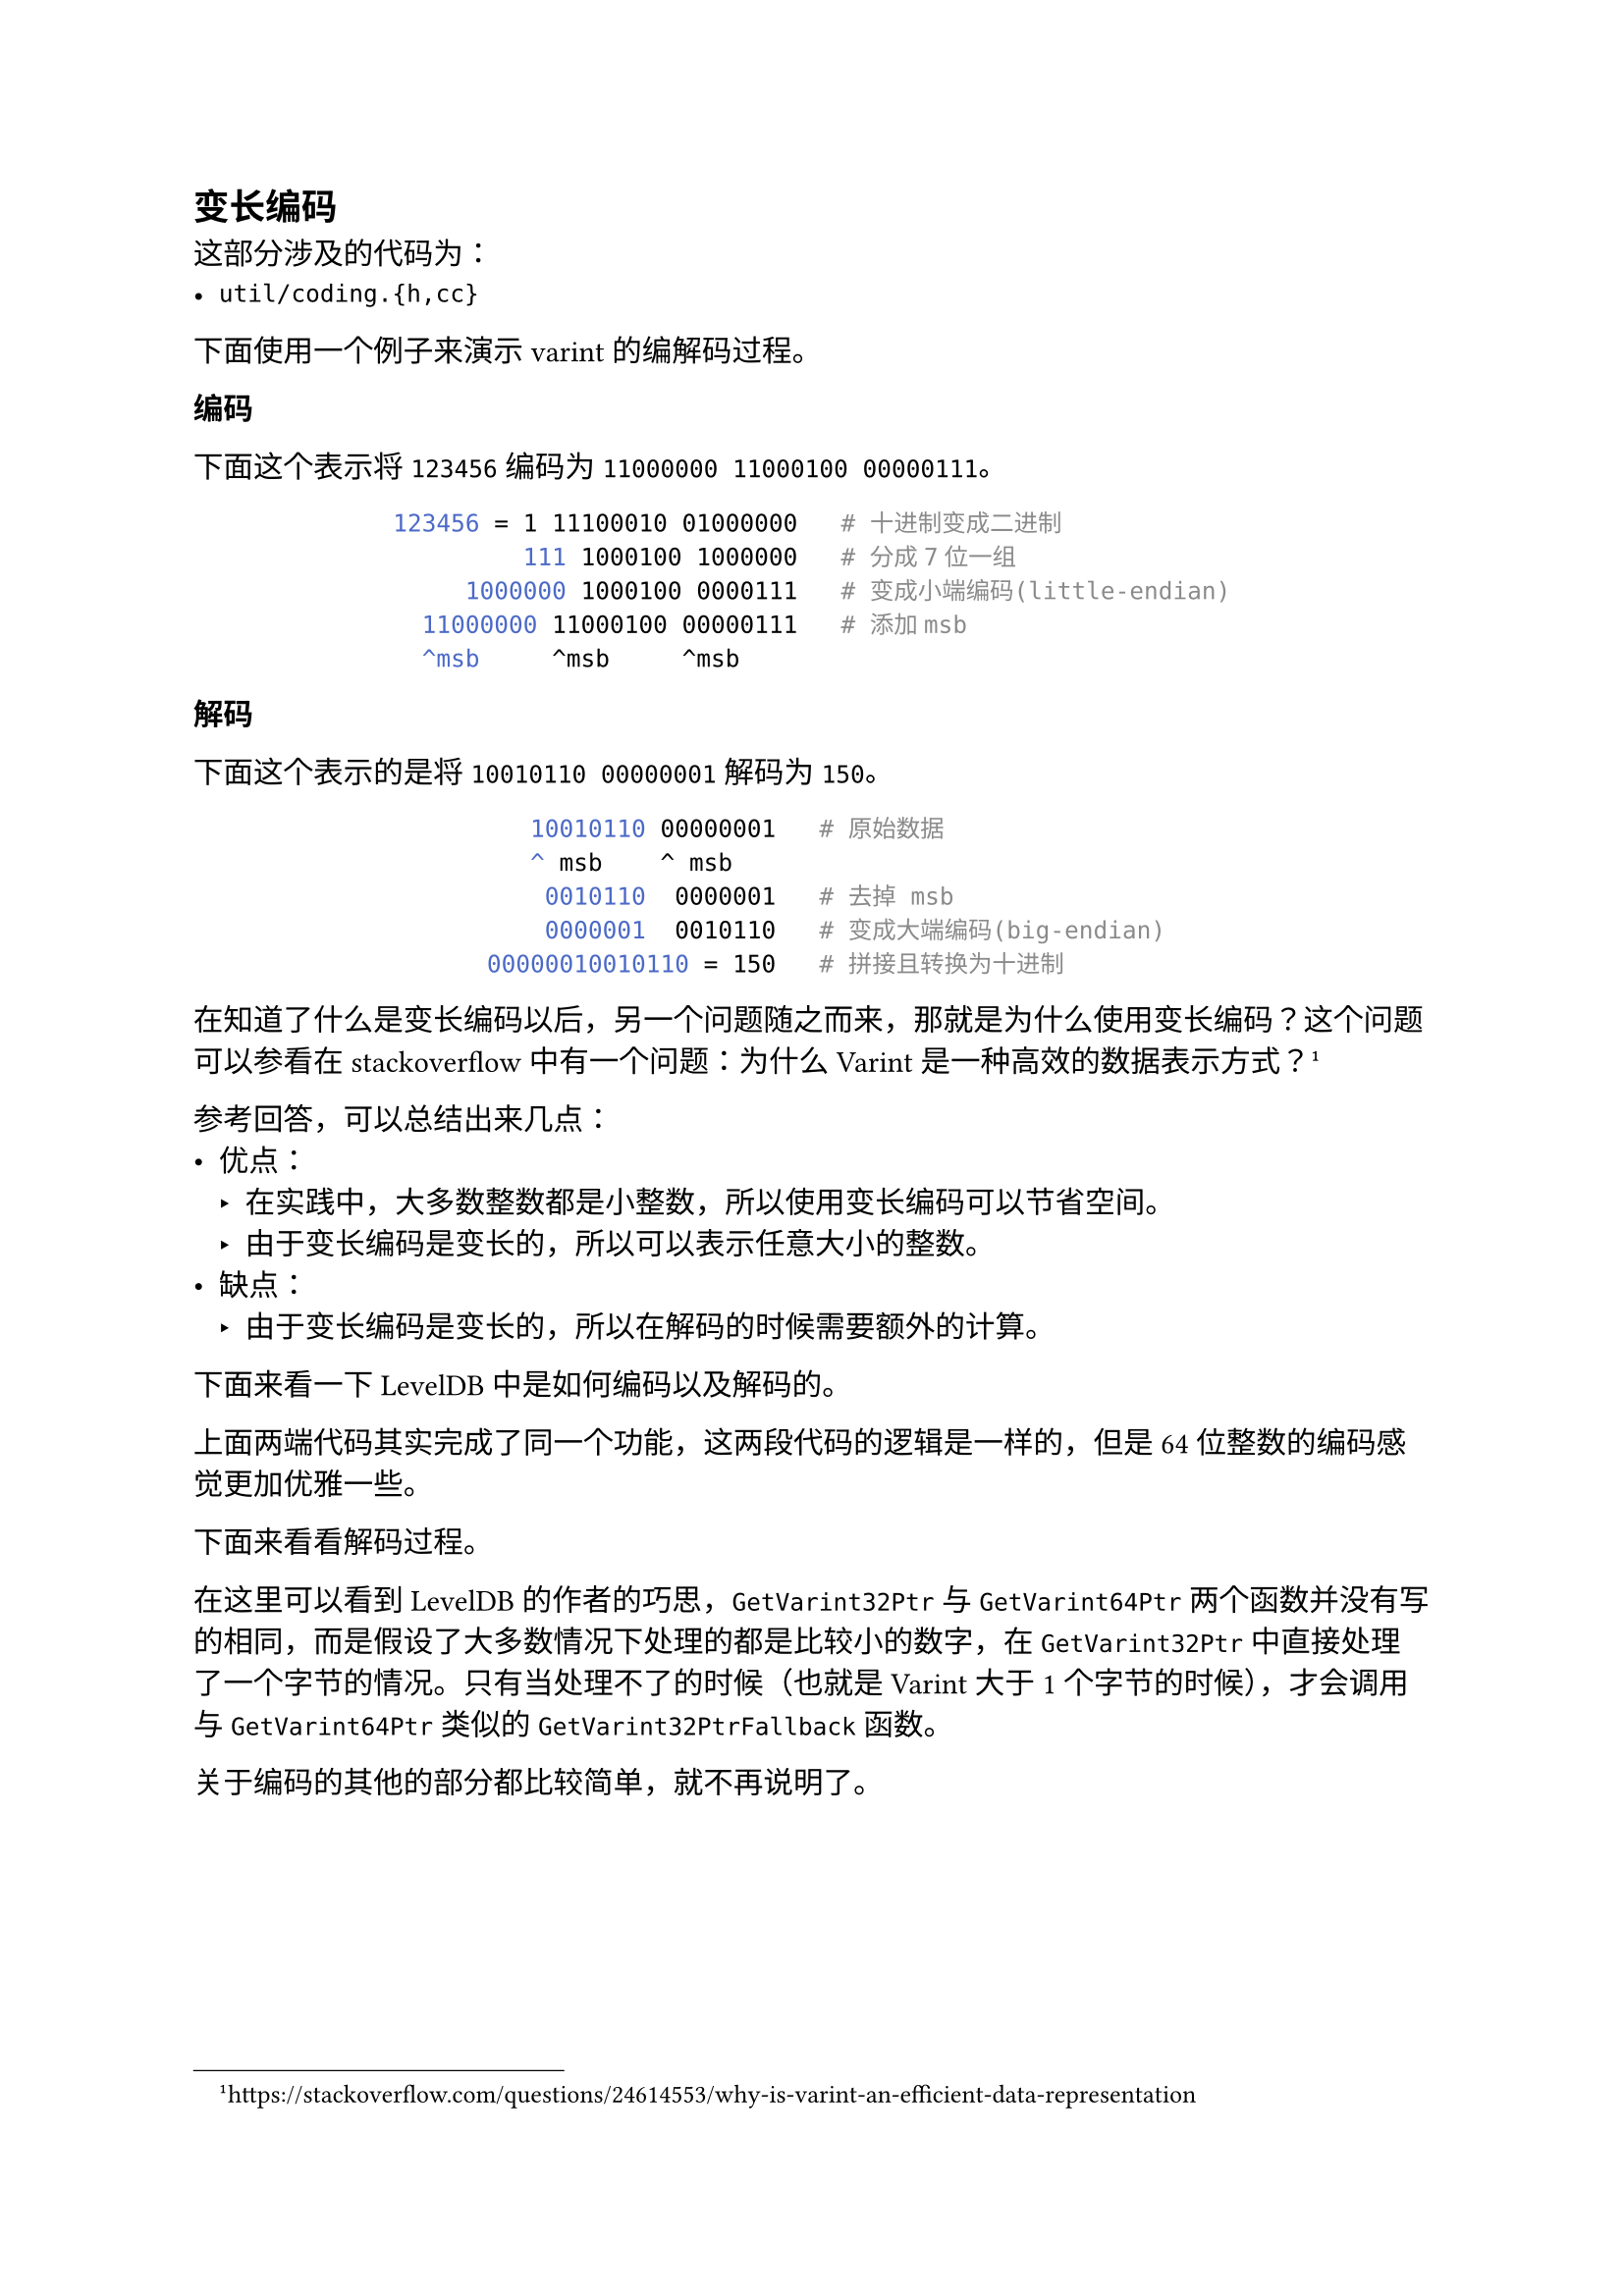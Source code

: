 
== 变长编码 <varint>

这部分涉及的代码为：
- `util/coding.{h,cc}`

// #reference-block("什么是varint（变长编码）")[
//   Each byte in the varint has a continuation bit that indicates if the byte that follows it is part of the varint. This is the most significant bit (MSB) of the byte (sometimes also called the sign bit). The lower 7 bits are a payload; the resulting integer is built by appending together the 7-bit payloads of its constituent bytes.#footnote(link("https://protobuf.dev/programming-guides/encoding/#varints"))

//   每一个varint中的字节都有一个延续位，用来表示后面的字节是否是varint的一部分。这个位是字节的最高位（MSB），有时也被称为符号位。低7位是有效载荷；最终的整数是通过将其组成字节的7位有效载荷连接在一起构建的。

//   #align(right)[
//     -- Protocol Buffers Documentation
//   ]
// ]


下面使用一个例子来演示varint的编解码过程。

*编码*

下面这个表示将`123456`编码为`11000000 11000100 00000111`。
#align(
  center,
  block(breakable: false)[
    ```bash
    123456 = 1 11100010 01000000   # 十进制变成二进制
             111 1000100 1000000   # 分成7位一组
         1000000 1000100 0000111   # 变成小端编码(little-endian)
      11000000 11000100 00000111   # 添加msb
      ^msb     ^msb     ^msb
    ```
  ],
)

*解码*

下面这个表示的是将`10010110 00000001`解码为`150`。
#align(
  center,
  block(breakable: false)[
    ```bash
         10010110 00000001   # 原始数据
         ^ msb    ^ msb
          0010110  0000001   # 去掉 msb
          0000001  0010110   # 变成大端编码(big-endian)
      00000010010110 = 150   # 拼接且转换为十进制
    ```
  ],
)


在知道了什么是变长编码以后，另一个问题随之而来，那就是为什么使用变长编码？这个问题可以参看在stackoverflow中有一个问题：为什么Varint是一种高效的数据表示方式？#footnote(link("https://stackoverflow.com/questions/24614553/why-is-varint-an-efficient-data-representation"))

参考回答，可以总结出来几点：
- 优点：
  - 在实践中，大多数整数都是小整数，所以使用变长编码可以节省空间。
  - 由于变长编码是变长的，所以可以表示任意大小的整数。
- 缺点：
  - 由于变长编码是变长的，所以在解码的时候需要额外的计算。


下面来看一下LevelDB中是如何编码以及解码的。

// #code("util/coding.cc", "LevelDB的32位以及64位编码")[
//   ```cpp
//   // 这段代码简单粗暴
//   // 对32位uint进行编码
//   char* EncodeVarint32(char* dst, uint32_t v) {
//     // Operate on characters as unsigneds
//     uint8_t* ptr = reinterpret_cast<uint8_t*>(dst);
//     // 用于设置最高位
//     static const int B = 128;
//     // 根据v的大小来选择编码方式
//     if (v < (1 << 7)) {
//       // 如果v小于2^7，那么直接存储
//       *(ptr++) = v; // 存储低7位
//     } else if (v < (1 << 14)) {
//       // 如果v小于2^14，那么存储两个字节
//       *(ptr++) = v | B; // 存储低7位
//       *(ptr++) = v >> 7; // 存储高7位
//     } else if (v < (1 << 21)) {
//       // 如果v小于2^21，那么存储三个字节
//       *(ptr++) = v | B; // 存储低7位
//       *(ptr++) = (v >> 7) | B;
//       *(ptr++) = v >> 14; // 存储高7位
//     } else if (v < (1 << 28)) {
//       // 如果v小于2^28，那么存储四个字节
//       *(ptr++) = v | B; // 存储低7位
//       *(ptr++) = (v >> 7) | B;
//       *(ptr++) = (v >> 14) | B;
//       *(ptr++) = v >> 21; // 存储高7位
//     } else {
//       // 如果v大于等于2^28，那么存储五个字节
//       *(ptr++) = v | B; // 存储低7位
//       *(ptr++) = (v >> 7) | B;
//       *(ptr++) = (v >> 14) | B;
//       *(ptr++) = (v >> 21) | B;
//       *(ptr++) = v >> 28; // 存储高4位
//     }
//     return reinterpret_cast<char*>(ptr);
//   }

//   // 这段代码对64位uint进行编码
//   // 这段就优雅了许多
//   char* EncodeVarint64(char* dst, uint64_t v) {
//     // 用于设置最高位
//     static const int B = 128;
//     // 将目标缓冲区的指针转换成 uint8_t* 类型, 以便按照字节操作
//     uint8_t* ptr = reinterpret_cast<uint8_t*>(dst);
//     while (v >= B) {
//       *(ptr++) = v | B;
//       v >>= 7;
//     }
//     *(ptr++) = static_cast<uint8_t>(v);
//     return reinterpret_cast<char*>(ptr);
//   }
//   ```
// ]

上面两端代码其实完成了同一个功能，这两段代码的逻辑是一样的，但是64位整数的编码感觉更加优雅一些。

下面来看看解码过程。

// #code("util/coding.cc", "LevelDB的32位以及64位解码")[
//   ```cpp
//   // 从指针p开始解析一个varint32，并将解析结果存储在value中
//   // 这些函数只会查看[p..limit-1]范围内的字节
//   //
//   // 如果解析成功, 返回下一个字节的指针, 结果放在value中
//   // 如果解析失败, 返回nullptr
//   const char* GetVarint32PtrFallback(const char* p, const char* limit,
//                                      uint32_t* value) {
//     uint32_t result = 0;
//     for (uint32_t shift = 0; shift <= 28 && p < limit; shift += 7) {
//       // 从p中读取一个字节, 并且p指向下一个字节
//       uint32_t byte = *(reinterpret_cast<const uint8_t*>(p));
//       p++;

//       if (byte & 128) {
//         // More bytes are present
//         // msb为1，表示后面还有字节
//         result |= ((byte & 127) << shift);
//       } else {
//         // msb为0，表示这是最后一个字节
//         result |= (byte << shift);
//         *value = result;
//         return reinterpret_cast<const char*>(p);
//       }
//     }
//     return nullptr;
//   }

//   inline const char* GetVarint32Ptr(const char* p, const char* limit,
//                                     uint32_t* value) {
//     if (p < limit) {
//       uint32_t result = *(reinterpret_cast<const uint8_t*>(p));
//       // 这里只处理了一个字节的情况
//       // 当msb为0时，表示这是最后一个字节
//       // 直接返回result就可以了
//       if ((result & 128) == 0) {
//         *value = result;
//         return p + 1;
//       }
//     }
//     return GetVarint32PtrFallback(p, limit, value);
//   }

//   // 与上面的GetVarint32Ptr类似
//   const char* GetVarint64Ptr(const char* p, const char* limit, uint64_t* value) {
//     uint64_t result = 0;
//     for (uint32_t shift = 0; shift <= 63 && p < limit; shift += 7) {
//       uint64_t byte = *(reinterpret_cast<const uint8_t*>(p));
//       p++;
//       if (byte & 128) {
//         // More bytes are present
//         result |= ((byte & 127) << shift);
//       } else {
//         result |= (byte << shift);
//         *value = result;
//         return reinterpret_cast<const char*>(p);
//       }
//     }
//     return nullptr;
//   }
//   ```
// ]

在这里可以看到LevelDB的作者的巧思，`GetVarint32Ptr`与`GetVarint64Ptr`两个函数并没有写的相同，而是假设了大多数情况下处理的都是比较小的数字，在`GetVarint32Ptr`中直接处理了一个字节的情况。只有当处理不了的时候（也就是Varint大于1个字节的时候），才会调用与`GetVarint64Ptr`类似的`GetVarint32PtrFallback`函数。

关于编码的其他的部分都比较简单，就不再说明了。
